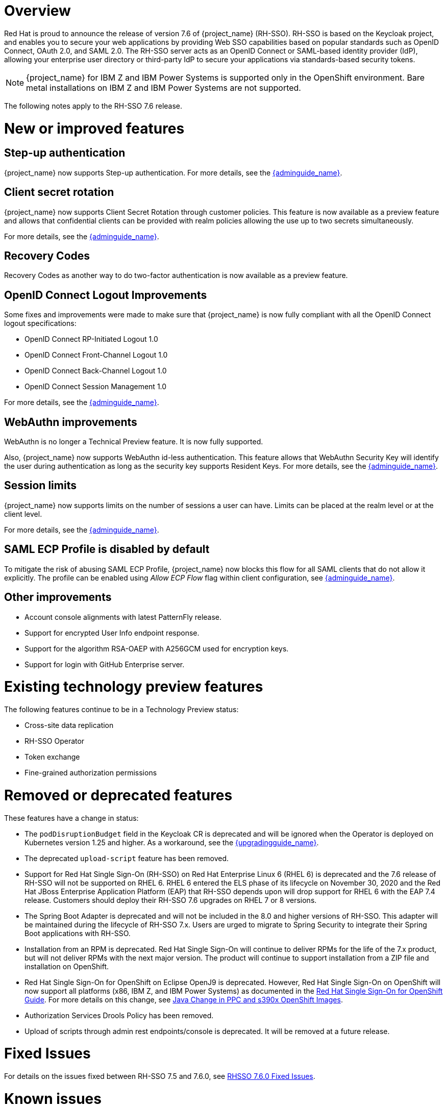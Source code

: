 = Overview

Red Hat is proud to announce the release of version 7.6 of {project_name} (RH-SSO). RH-SSO is based on the Keycloak project, and enables you to secure your web applications by providing Web SSO capabilities based on popular standards such as OpenID Connect, OAuth 2.0, and SAML 2.0. The RH-SSO server acts as an OpenID Connect or SAML-based identity provider (IdP), allowing your enterprise user directory or third-party IdP to secure your applications via standards-based security tokens.

[NOTE]
{project_name} for IBM Z and IBM Power Systems is supported only in the OpenShift environment. Bare metal installations on IBM Z and IBM Power Systems are not supported.

The following notes apply to the RH-SSO 7.6 release.

= New or improved features

== Step-up authentication

{project_name} now supports Step-up authentication. For more details, see the link:{adminguide_link}#_step-up-flow[{adminguide_name}].

== Client secret rotation

{project_name} now supports Client Secret Rotation through customer policies. This feature is now available as a preview feature and allows that confidential clients can be provided with realm policies allowing the use up to two secrets simultaneously.

For more details, see the link:{adminguide_link}#_secret_rotation[{adminguide_name}].

== Recovery Codes

Recovery Codes as another way to do two-factor authentication is now available as a preview feature.

== OpenID Connect Logout Improvements

Some fixes and improvements were made to make sure that {project_name} is now fully compliant with all the OpenID Connect logout specifications:

* OpenID Connect RP-Initiated Logout 1.0
* OpenID Connect Front-Channel Logout 1.0
* OpenID Connect Back-Channel Logout 1.0
* OpenID Connect Session Management 1.0

For more details, see the link:{adminguide_link}#_oidc-logout[{adminguide_name}].

== WebAuthn improvements

WebAuthn is no longer a Technical Preview feature. It is now fully supported. 

Also, {project_name} now supports WebAuthn id-less authentication. This feature allows that WebAuthn Security Key will identify the user during authentication as long as the
security key supports Resident Keys. For more details, see the link:{adminguide_link}#_webauthn_loginless[{adminguide_name}].

== Session limits

{project_name} now supports limits on the number of sessions a user can have. Limits can be placed at the realm level or at the client level.

For more details, see the link:{adminguide_link}#_user_session_limits[{adminguide_name}].

== SAML ECP Profile is disabled by default

To mitigate the risk of abusing SAML ECP Profile, {project_name} now blocks
this flow for all SAML clients that do not allow it explicitly. The profile
can be enabled using _Allow ECP Flow_ flag within client configuration,
see  link:{adminguide_link}#_client-saml-configuration[{adminguide_name}].

== Other improvements

* Account console alignments with latest PatternFly release.
* Support for encrypted User Info endpoint response.
* Support for the algorithm RSA-OAEP with A256GCM used for encryption keys.
* Support for login with GitHub Enterprise server.

= Existing technology preview features

The following features continue to be in a Technology Preview status:

* Cross-site data replication

* RH-SSO Operator

* Token exchange

* Fine-grained authorization permissions

= Removed or deprecated features

These features have a change in status:

* The `podDisruptionBudget` field in the Keycloak CR is deprecated and will be ignored when the Operator is deployed on Kubernetes version 1.25 and higher. As a workaround, see the link:{upgradingguide_link}#rh_sso_7_6[{upgradingguide_name}].
* The deprecated `upload-script` feature has been removed.
* Support for Red Hat Single Sign-On (RH-SSO) on Red Hat Enterprise Linux 6 (RHEL 6) is deprecated and the 7.6 release of RH-SSO will not be supported on RHEL 6. RHEL 6 entered the ELS phase of its lifecycle on November 30, 2020 and the Red Hat JBoss Enterprise Application Platform (EAP) that RH-SSO depends upon will drop support for RHEL 6 with the EAP 7.4 release. Customers should deploy their RH-SSO 7.6 upgrades on RHEL 7 or 8 versions.
* The Spring Boot Adapter is deprecated and will not be included in the 8.0 and higher versions of RH-SSO. This adapter will be maintained during the lifecycle of RH-SSO 7.x. Users are urged to migrate to Spring Security to integrate their Spring Boot applications with RH-SSO.
* Installation from an RPM is deprecated. Red Hat Single Sign-On will continue to deliver RPMs for the life of the 7.x product, but will not deliver RPMs with the next major version. The product will continue to support installation from a ZIP file and installation on OpenShift.
* Red Hat Single Sign-On for OpenShift on Eclipse OpenJ9 is deprecated.  However, Red Hat Single Sign-On on OpenShift will now support all platforms (x86, IBM Z, and IBM Power Systems) as documented in the https://access.redhat.com/documentation/en-us/red_hat_single_sign-on/7.6/html/red_hat_single_sign-on_for_openshift/index[Red Hat Single Sign-On for OpenShift Guide]. 
For more details on this change, see link:https://access.redhat.com/articles/6744521[Java Change in PPC and s390x OpenShift Images].
* Authorization Services Drools Policy has been removed.

* Upload of scripts through admin rest endpoints/console is deprecated. It will be removed at a future release.

= Fixed Issues

For details on the issues fixed between RH-SSO 7.5 and 7.6.0, see link:https://issues.redhat.com/browse/KEYCLOAK-14085?filter=12396918[RHSSO 7.6.0 Fixed Issues].

= Known issues

This release includes the following known issues:

* link:https://issues.redhat.com/browse/KEYCLOAK-18115[KEYCLOAK-18115] - Attempt to edit attribute denied in RHSSO 7.4.6

= Supported configurations

The set of supported features and configurations for RH-SSO Server 7.6 is available on the link:https://access.redhat.com/articles/2342861[Customer Portal].

= Component versions

The list of supported component versions for RH-SSO 7.6 is available on the link:https://access.redhat.com/articles/2342881[Customer Portal].

